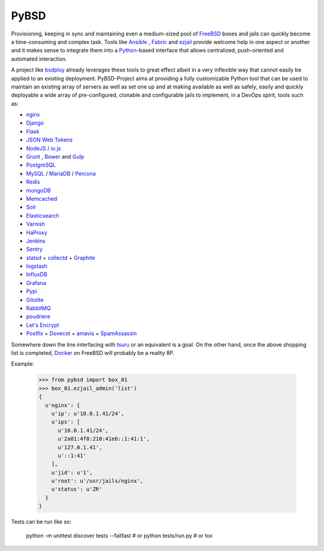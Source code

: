 =====
PyBSD
=====

Provisioning, keeping in sync and maintaining even a medium-sized pool of `FreeBSD <https://www.freebsd.org/>`_ boxes and jails can quickly become a time-consuming and complex task. Tools like `Ansible <http://ansible.com/>`_ , `Fabric <http://www.fabfile.org/>`_ and `ezjail <http://erdgeist.org/arts/software/ezjail/>`_ provide welcome help in one aspect or another and it makes sense to integrate them into a `Python <https://www.python.org/>`_-based interface that allows centralized, push-oriented and automated interaction.

A project like `bsdploy <https://github.com/ployground/bsdploy>`_ already leverages these tools to great effect albeit in a very inflexible way that cannot easily be applied to an existing deployment. PyBSD-Project aims at providing a fully customizable Python tool that can be used to maintain an existing array of servers as well as set one up and at making available as well as safely, easily and quickly deployable a wide array of pre-configured, clonable and configurable jails to implement, in a DevOps spirit, tools such as:

* `nginx <http://nginx.org/>`_
* `Django <https://www.djangoproject.com/>`_
* `Flask <http://flask.pocoo.org/>`_
* `JSON Web Tokens <https://en.wikipedia.org/wiki/JSON_Web_Token>`_
* `NodeJS <http://nodejs.org/>`_ / `io.js <https://iojs.org/>`_
* `Grunt <http://gruntjs.com/>`_ , `Bower <http://bower.io>`_ and `Gulp <http://gulpjs.com>`_
* `PostgreSQL <http://www.postgresql.org/>`_
* `MySQL <http://www.mysql.com/>`_ / `MariaDB <http://mariadb.org/>`_ / `Percona <https://www.percona.com/>`_
* `Redis <http://redis.io>`_
* `mongoDB <http://www.mongodb.org/>`_
* `Memcached <http://memcached.org/>`_
* `Solr <http://lucene.apache.org/solr/>`_
* `Elasticsearch <https://www.elastic.co/products/elasticsearch>`_
* `Varnish <https://www.varnish-cache.org/>`_
* `HaProxy <http://www.haproxy.org/>`_
* `Jenkins <http://jenkins-ci.org/>`_
* `Sentry <https://getsentry.com>`_
* `statsd <https://github.com/etsy/statsd>`_ + `collectd <http://collectd.org/>`_ + `Graphite <http://graphite.readthedocs.org/en/latest/>`_
* `logstash <https://www.elastic.co/products/logstash>`_
* `InfluxDB <http://influxdb.com>`_
* `Grafana <http://grafana.org>`_
* `Pypi <https://pypi.python.org/>`_
* `Gitolite <http://wiki.github.com/sitaramc/gitolite/>`_
* `RabbitMQ <https://www.rabbitmq.com/>`_
* `poudriere <https://github.com/freebsd/poudriere/wiki>`_
* `Let's Encrypt <https://letsencrypt.org/>`_
* `Postfix <http://www.postfix.org/>`_ + `Dovecot <http://www.dovecot.org/>`_ + `amavis <http://www.ijs.si/software/amavisd/>`_ + `SpamAssassin <http://spamassassin.apache.org>`_

Somewhere down the line interfacing with `tsuru <https://tsuru.io/>`_ or an equivalent is a goal. On the other hand, once the above shopping list is completed, `Docker <http://www.docker.com>`_ on FreeBSD will probably be a reality 8P.

Example:


    >>> from pybsd import box_01
    >>> box_01.ezjail_admin('list')
    {
      u'nginx': {
        u'ip': u'10.0.1.41/24',
        u'ips': [
          u'10.0.1.41/24',
          u'2a01:4f8:210:41e6::1:41:1',
          u'127.0.1.41',
          u'::1:41'
        ],
        u'jid': u'1',
        u'root': u'/usr/jails/nginx',
        u'status': u'ZR'
      }
    }


Tests can be run like so:


    python -m unittest discover tests --failfast
    # or
    python tests/run.py
    # or
    tox
